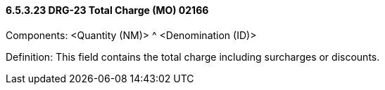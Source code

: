==== 6.5.3.23 DRG-23 Total Charge (MO) 02166

Components: <Quantity (NM)> ^ <Denomination (ID)>

Definition: This field contains the total charge including surcharges or discounts.

